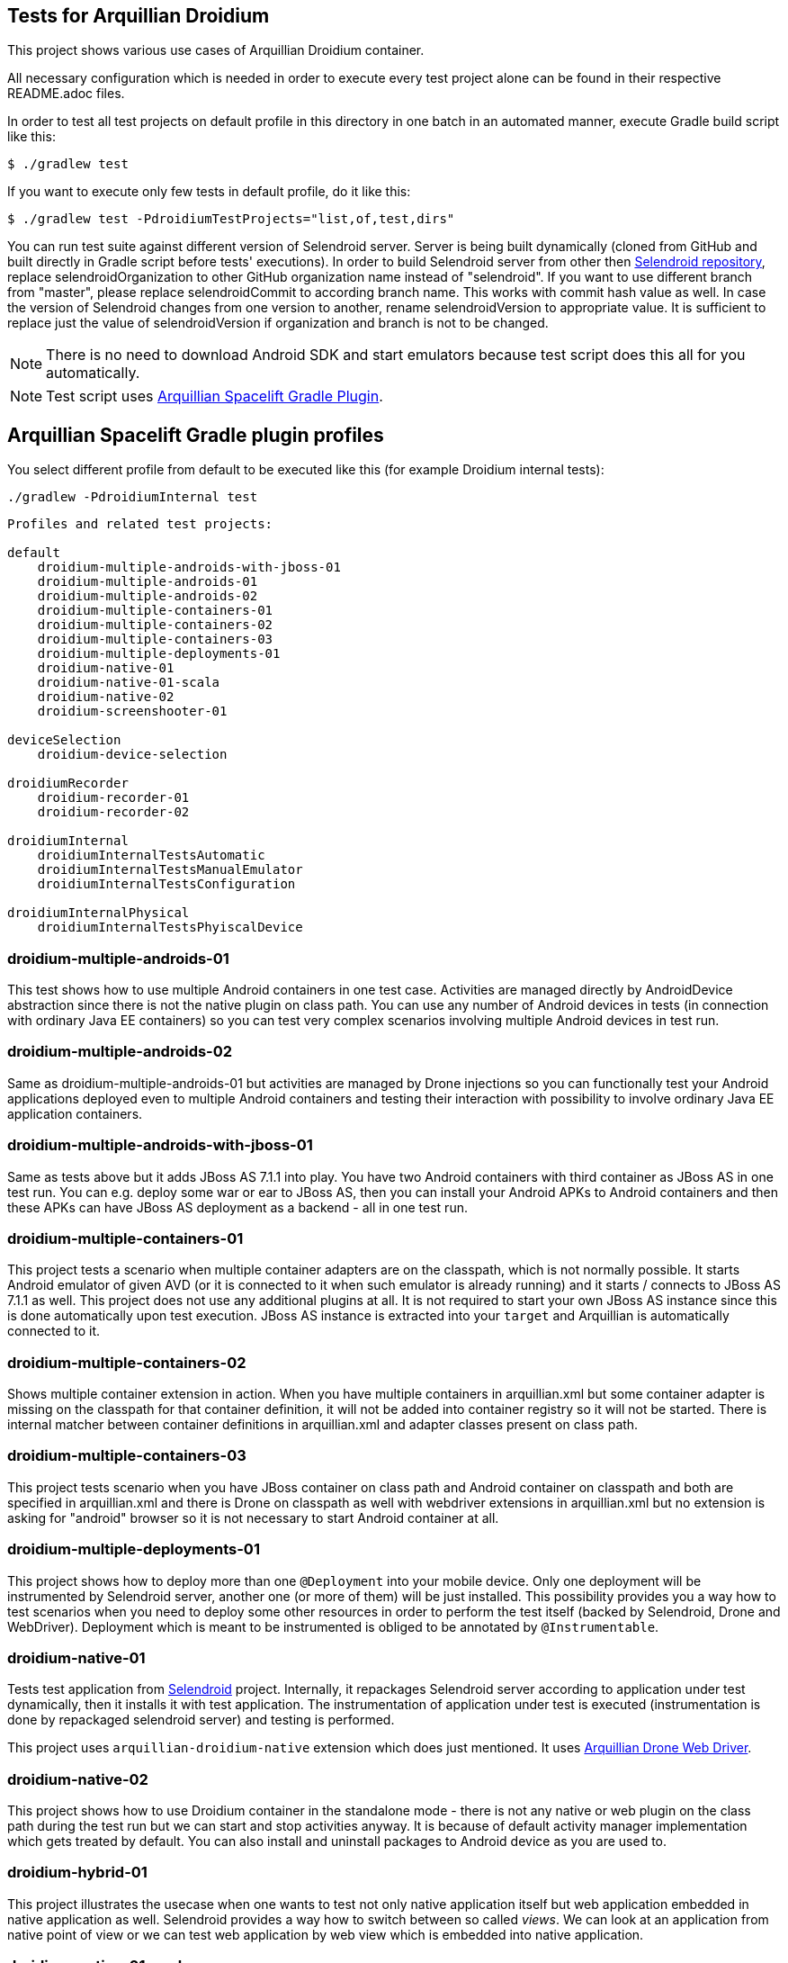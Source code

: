 == Tests for Arquillian Droidium

This project shows various use cases of Arquillian Droidium container.

All necessary configuration which is needed in order to execute every test project alone can be 
found in their respective README.adoc files.

In order to test all test projects on default profile in this directory in one batch in an automated manner, 
execute Gradle build script like this:

----
$ ./gradlew test
----

If you want to execute only few tests in default profile, do it like this:

----
$ ./gradlew test -PdroidiumTestProjects="list,of,test,dirs"
----

You can run test suite against different version of Selendroid server. Server is being built
dynamically (cloned from GitHub and built directly in Gradle script before tests' executions).
In order to build Selendroid server from other then https://github.com/selendroid/selendroid[Selendroid repository],
replace +selendroidOrganization+ to other GitHub organization name instead of "selendroid". If you want to use 
different branch from "master", please replace +selendroidCommit+ to according branch name. This works with commit hash value as well.
In case the version of Selendroid changes from one version to another, rename +selendroidVersion+ to appropriate value.
It is sufficient to replace just the value of +selendroidVersion+ if organization and branch is not to be changed.

NOTE: There is no need to download Android SDK and start emulators because test script does this all for you automatically. 

NOTE: Test script uses https://github.com/arquillian/arquillian-spacelift-gradle-plugin[Arquillian Spacelift Gradle Plugin].

== Arquillian Spacelift Gradle plugin profiles

You select different profile from default to be executed like this (for example Droidium internal tests):

----
./gradlew -PdroidiumInternal test
----

----
Profiles and related test projects:

default
    droidium-multiple-androids-with-jboss-01
    droidium-multiple-androids-01
    droidium-multiple-androids-02
    droidium-multiple-containers-01
    droidium-multiple-containers-02
    droidium-multiple-containers-03
    droidium-multiple-deployments-01
    droidium-native-01
    droidium-native-01-scala
    droidium-native-02
    droidium-screenshooter-01
    
deviceSelection
    droidium-device-selection

droidiumRecorder
    droidium-recorder-01
    droidium-recorder-02

droidiumInternal
    droidiumInternalTestsAutomatic
    droidiumInternalTestsManualEmulator
    droidiumInternalTestsConfiguration

droidiumInternalPhysical
    droidiumInternalTestsPhyiscalDevice
----

=== droidium-multiple-androids-01

This test shows how to use multiple Android containers in one test case. Activities are 
managed directly by AndroidDevice abstraction since there is not the native plugin on class path.
You can use any number of Android devices in tests (in connection with ordinary Java EE containers)
so you can test very complex scenarios involving multiple Android devices in test run.

=== droidium-multiple-androids-02

Same as droidium-multiple-androids-01 but activities are managed by Drone injections so you can 
functionally test your Android applications deployed even to multiple Android containers and 
testing their interaction with possibility to involve ordinary Java EE application containers.

=== droidium-multiple-androids-with-jboss-01

Same as tests above but it adds JBoss AS 7.1.1 into play. You have two Android containers with 
third container as JBoss AS in one test run. You can e.g. deploy some war or ear to JBoss AS, 
then you can install your Android APKs to Android containers and then these APKs can have JBoss AS 
deployment as a backend - all in one test run.

=== droidium-multiple-containers-01

This project tests a scenario when multiple container adapters are on the classpath,
which is not normally possible. It starts Android emulator of given AVD 
(or it is connected to it when such emulator is already running) and 
it starts / connects to JBoss AS 7.1.1 as well. This project does not 
use any additional plugins at all. It is not required to start your own 
JBoss AS instance since this is done automatically upon test execution. JBoss AS 
instance is extracted into your `target` and Arquillian is automatically connected to it.

=== droidium-multiple-containers-02

Shows multiple container extension in action. When you have multiple containers in arquillian.xml 
but some container adapter is missing on the classpath for that container definition, it will not be 
added into container registry so it will not be started. There is internal matcher between 
container definitions in arquillian.xml and adapter classes present on class path.

=== droidium-multiple-containers-03

This project tests scenario when you have JBoss container on class path and Android container on classpath
and both are specified in arquillian.xml and there is Drone on classpath as well with
webdriver extensions in arquillian.xml but no extension is asking for "android" browser
so it is not necessary to start Android container at all.

=== droidium-multiple-deployments-01

This project shows how to deploy more than one `@Deployment` into your mobile device. Only 
one deployment will be instrumented by Selendroid server, another one (or more of them) will 
be just installed. This possibility provides you a way how to test scenarios when you need to 
deploy some other resources in order to perform the test itself (backed by Selendroid, Drone and 
WebDriver). Deployment which is meant to be instrumented is obliged to be annotated by `@Instrumentable`.

=== droidium-native-01

Tests test application from http://dominikdary.github.io/selendroid/[Selendroid] project. 
Internally, it repackages Selendroid server according to application under test dynamically, 
then it installs it with test application. The instrumentation of application under test is 
executed (instrumentation is done by repackaged selendroid server) and testing is performed.

This project uses `arquillian-droidium-native` extension which does just mentioned. It uses 
https://docs.jboss.org/author/display/ARQ/Drone[Arquillian Drone Web Driver].

=== droidium-native-02

This project shows how to use Droidium container in the standalone mode - there is not 
any native or web plugin on the class path during the test run but we can start and stop 
activities anyway. It is because of default activity manager implementation which gets 
treated by default. You can also install and uninstall packages to Android device as 
you are used to.

=== droidium-hybrid-01

This project illustrates the usecase  when one wants to test
not only native application itself but web application embedded in native application as well.
Selendroid provides a way how to switch between so called _views_. We can look at 
an application from native point of view or we can test web application by web view 
which is embedded into native application.

=== droidium-native-01-scala

Shows Arquillian Droidium integration with Scala.

=== droidium-screenshooter-01

Screenshooter project shows how to take screenshots with Droidium while you are doing your 
testing logic. Being able to take screenshots can be handy. You have plenty of options where 
and how to take screenshots, check that project and read documentation to know more! Happy 
screenshooting!

=== droidium-device-selection-test

NOTE: Execute this test only if there is one device started before the test execution.

This test shows that even there is not specified serialId nor avdName in arquillian.xml,
device is selected automatically when it is connected

NOTE: Following recorder tests execute only after you have connected physical device to your computer with API level 19+ (4.4+).

=== droidium-recorder-01

This test shows have you can record videos of your Android device in test methods. Recording can span 
multiple test methods or can be started and stopped in one method as well. You can in theory start 
and stop recording in +@Before+ and +@After+ fixture methods respectively.

NOTE: This project does not use any Arquillian Recorder extension and it shows usage of AndroidDevice recording API.

=== droidium-recorder-02

This test shows how to integrate Droidium Recorder extension which records your tests in an automated way.

Recorded videos are reported to html report for viewing in _target_ via https://github.com/arquillian/arquillian-recorder[Arquillian Recorder extension].
